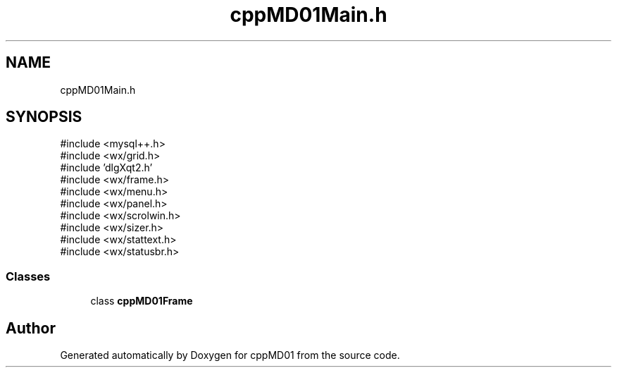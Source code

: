.TH "cppMD01Main.h" 3 "cppMD01" \" -*- nroff -*-
.ad l
.nh
.SH NAME
cppMD01Main.h
.SH SYNOPSIS
.br
.PP
\fR#include <mysql++\&.h>\fP
.br
\fR#include <wx/grid\&.h>\fP
.br
\fR#include 'dlgXqt2\&.h'\fP
.br
\fR#include <wx/frame\&.h>\fP
.br
\fR#include <wx/menu\&.h>\fP
.br
\fR#include <wx/panel\&.h>\fP
.br
\fR#include <wx/scrolwin\&.h>\fP
.br
\fR#include <wx/sizer\&.h>\fP
.br
\fR#include <wx/stattext\&.h>\fP
.br
\fR#include <wx/statusbr\&.h>\fP
.br

.SS "Classes"

.in +1c
.ti -1c
.RI "class \fBcppMD01Frame\fP"
.br
.in -1c
.SH "Author"
.PP 
Generated automatically by Doxygen for cppMD01 from the source code\&.
